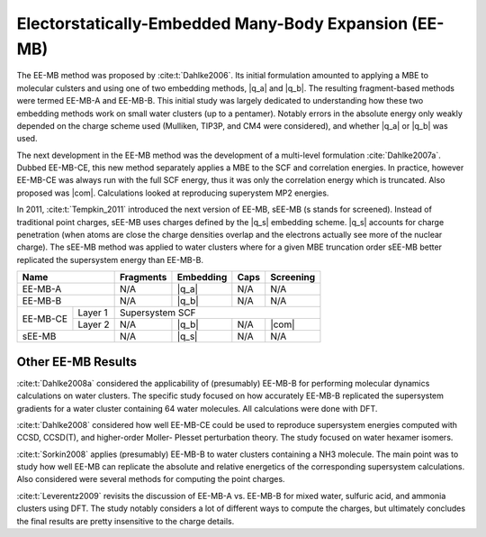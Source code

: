 ######################################################
Electorstatically-Embedded Many-Body Expansion (EE-MB)
######################################################

.. |q_a| replace:: :ref:`ee_mb_a`
.. |q_b| replace:: :ref:`ee_mb_b`
.. |q_s| replace:: :ref:`screened_charge_model`
.. |com| replace:: :ref:`com_screening`

The EE-MB method was proposed by :cite:t:`Dahlke2006`. Its initial formulation
amounted to applying a MBE to molecular culsters and using one of two embedding
methods, |q_a| and |q_b|. The resulting fragment-based methods were termed 
EE-MB-A and EE-MB-B. This initial study was largely dedicated to
understanding how these two embedding methods work on small water clusters (up
to a pentamer). Notably errors in the absolute energy only weakly depended on 
the charge scheme used (Mulliken, TIP3P, and CM4 were considered), and whether
|q_a| or |q_b| was used.

The next development in the EE-MB method was the development of a multi-level
formulation :cite:`Dahlke2007a`. Dubbed EE-MB-CE, this new method separately
applies a MBE to the SCF and correlation energies. In practice, however EE-MB-CE
was always run with the full SCF energy, thus it was only the correlation energy
which is truncated. Also proposed was |com|. Calculations looked at reproducing
superystem MP2 energies.

In 2011, :cite:t:`Tempkin_2011` introduced the next version of EE-MB, sEE-MB (s
stands for screened). Instead of traditional point charges, sEE-MB uses charges
defined by the |q_s| embedding scheme. |q_s| accounts for charge penetration
(when atoms are close the charge densities overlap and the electrons actually
see more of the nuclear charge). The sEE-MB method was applied to water clusters
where for a given MBE truncation order sEE-MB better replicated the supersystem
energy than EE-MB-B.

+--------------------+-------------+---------------+------------+--------------+
| Name               | Fragments   | Embedding     | Caps       | Screening    |
+====================+=============+===============+============+==============+
| EE-MB-A            | N/A         | |q_a|         | N/A        | N/A          |
+--------------------+-------------+---------------+------------+--------------+
| EE-MB-B            | N/A         | |q_b|         | N/A        | N/A          |
+----------+---------+-------------+---------------+------------+--------------+
|          | Layer 1 | Supersystem SCF                                         |
| EE-MB-CE +---------+-------------+---------------+------------+--------------+
|          | Layer 2 | N/A         | |q_b|         | N/A        | |com|        |
+----------+---------+-------------+---------------+------------+--------------+
| sEE-MB             | N/A         | |q_s|         | N/A        | N/A          |
+--------------------+-------------+---------------+------------+--------------+

*******************
Other EE-MB Results
*******************

:cite:t:`Dahlke2008a` considered the applicability of (presumably) EE-MB-B for
performing molecular dynamics calculations on water clusters. The specific study
focused on how accurately EE-MB-B replicated the supersystem gradients for a
water cluster containing 64 water molecules. All calculations were done with
DFT.

:cite:t:`Dahlke2008` considered how well EE-MB-CE could be used to reproduce
supersystem energies computed with CCSD, CCSD(T), and higher-order Moller-
Plesset perturbation theory. The study focused on water hexamer isomers.

:cite:t:`Sorkin2008` applies (presumably) EE-MB-B to water clusters containing a
NH3 molecule. The main point was to study how well EE-MB can replicate the
absolute and relative energetics of the corresponding supersystem calculations.
Also considered were several methods for computing the point charges.

:cite:t:`Leverentz2009` revisits the discussion of EE-MB-A vs. EE-MB-B for mixed
water, sulfuric acid, and ammonia clusters using DFT. The study notably
considers a lot of different ways to compute the charges, but ultimately
concludes the final results are pretty insensitive to the charge details.